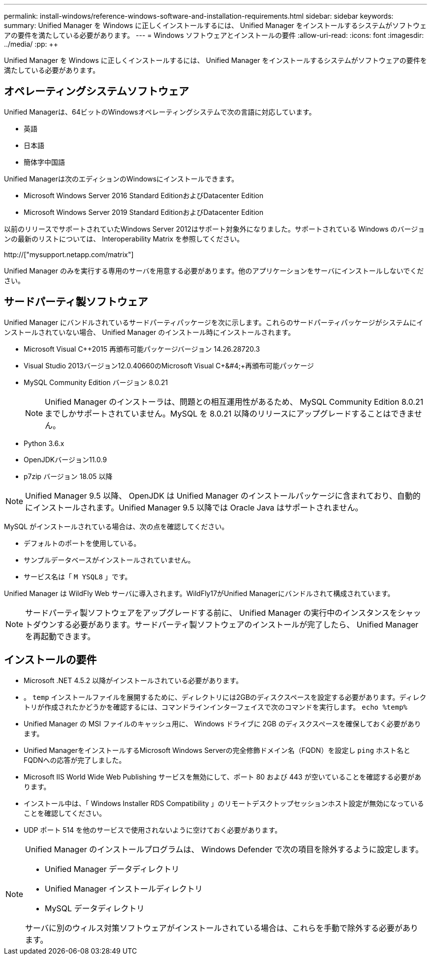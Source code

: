 ---
permalink: install-windows/reference-windows-software-and-installation-requirements.html 
sidebar: sidebar 
keywords:  
summary: Unified Manager を Windows に正しくインストールするには、 Unified Manager をインストールするシステムがソフトウェアの要件を満たしている必要があります。 
---
= Windows ソフトウェアとインストールの要件
:allow-uri-read: 
:icons: font
:imagesdir: ../media/
:pp: &#43;&#43;


[role="lead"]
Unified Manager を Windows に正しくインストールするには、 Unified Manager をインストールするシステムがソフトウェアの要件を満たしている必要があります。



== オペレーティングシステムソフトウェア

Unified Managerは、64ビットのWindowsオペレーティングシステムで次の言語に対応しています。

* 英語
* 日本語
* 簡体字中国語


Unified Managerは次のエディションのWindowsにインストールできます。

* Microsoft Windows Server 2016 Standard EditionおよびDatacenter Edition
* Microsoft Windows Server 2019 Standard EditionおよびDatacenter Edition


以前のリリースでサポートされていたWindows Server 2012はサポート対象外になりました。サポートされている Windows のバージョンの最新のリストについては、 Interoperability Matrix を参照してください。

http://["mysupport.netapp.com/matrix"]

Unified Manager のみを実行する専用のサーバを用意する必要があります。他のアプリケーションをサーバにインストールしないでください。



== サードパーティ製ソフトウェア

Unified Manager にバンドルされているサードパーティパッケージを次に示します。これらのサードパーティパッケージがシステムにインストールされていない場合、 Unified Manager のインストール時にインストールされます。

* Microsoft Visual C&#43;&#43;2015 再頒布可能パッケージバージョン 14.26.28720.3
* Visual Studio 2013バージョン12.0.40660のMicrosoft Visual C&#43;&#4;&#43;再頒布可能パッケージ
* MySQL Community Edition バージョン 8.0.21
+
[NOTE]
====
Unified Manager のインストーラは、問題との相互運用性があるため、 MySQL Community Edition 8.0.21 までしかサポートされていません。MySQL を 8.0.21 以降のリリースにアップグレードすることはできません。

====
* Python 3.6.x
* OpenJDKバージョン11.0.9
* p7zip バージョン 18.05 以降


[NOTE]
====
Unified Manager 9.5 以降、 OpenJDK は Unified Manager のインストールパッケージに含まれており、自動的にインストールされます。Unified Manager 9.5 以降では Oracle Java はサポートされません。

====
MySQL がインストールされている場合は、次の点を確認してください。

* デフォルトのポートを使用している。
* サンプルデータベースがインストールされていません。
* サービス名は「 `M YSQL8` 」です。


Unified Manager は WildFly Web サーバに導入されます。WildFly17がUnified Managerにバンドルされて構成されています。

[NOTE]
====
サードパーティ製ソフトウェアをアップグレードする前に、 Unified Manager の実行中のインスタンスをシャットダウンする必要があります。サードパーティ製ソフトウェアのインストールが完了したら、 Unified Manager を再起動できます。

====


== インストールの要件

* Microsoft .NET 4.5.2 以降がインストールされている必要があります。
* 。 `temp` インストールファイルを展開するために、ディレクトリには2GBのディスクスペースを設定する必要があります。ディレクトリが作成されたかどうかを確認するには、コマンドラインインターフェイスで次のコマンドを実行します。 `echo %temp%`
* Unified Manager の MSI ファイルのキャッシュ用に、 Windows ドライブに 2GB のディスクスペースを確保しておく必要があります。
* Unified ManagerをインストールするMicrosoft Windows Serverの完全修飾ドメイン名（FQDN）を設定し `ping` ホスト名とFQDNへの応答が完了しました。
* Microsoft IIS World Wide Web Publishing サービスを無効にして、ポート 80 および 443 が空いていることを確認する必要があります。
* インストール中は、「 Windows Installer RDS Compatibility 」のリモートデスクトップセッションホスト設定が無効になっていることを確認してください。
* UDP ポート 514 を他のサービスで使用されないように空けておく必要があります。


[NOTE]
====
Unified Manager のインストールプログラムは、 Windows Defender で次の項目を除外するように設定します。

* Unified Manager データディレクトリ
* Unified Manager インストールディレクトリ
* MySQL データディレクトリ


サーバに別のウィルス対策ソフトウェアがインストールされている場合は、これらを手動で除外する必要があります。

====